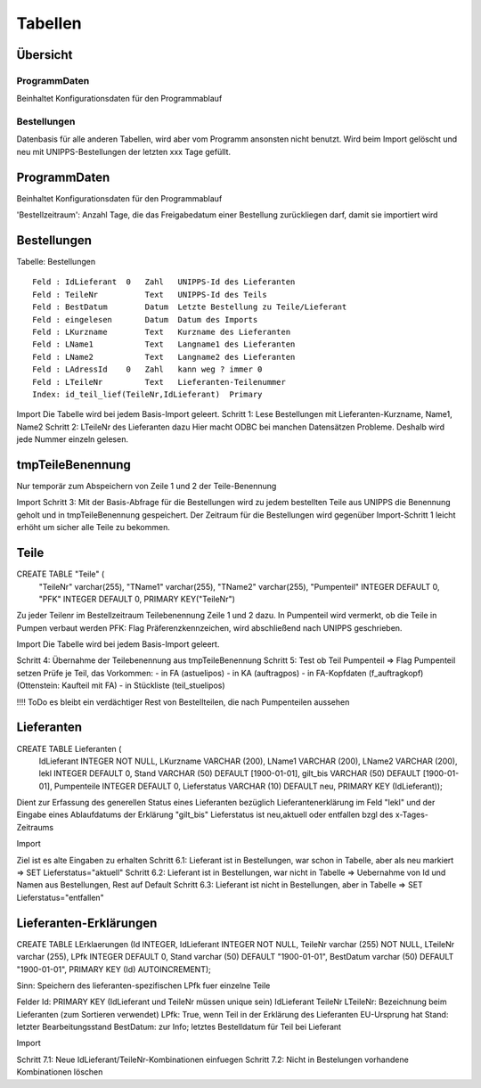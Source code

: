 Tabellen
========

Übersicht
---------

ProgrammDaten
~~~~~~~~~~~~~
Beinhaltet Konfigurationsdaten für den Programmablauf

Bestellungen
~~~~~~~~~~~~~
Datenbasis für alle anderen Tabellen, wird aber vom Programm ansonsten nicht benutzt.
Wird beim Import gelöscht und neu mit UNIPPS-Bestellungen der letzten xxx Tage gefüllt.

ProgrammDaten
-------------
Beinhaltet Konfigurationsdaten für den Programmablauf

'Bestellzeitraum': Anzahl Tage, die das Freigabedatum einer Bestellung zurückliegen darf, damit sie importiert wird


Bestellungen
------------

.. _TabBestellungen:    

Tabelle: Bestellungen

::
 
   Feld : IdLieferant  0   Zahl   UNIPPS-Id des Lieferanten
   Feld : TeileNr          Text   UNIPPS-Id des Teils
   Feld : BestDatum        Datum  Letzte Bestellung zu Teile/Lieferant
   Feld : eingelesen       Datum  Datum des Imports
   Feld : LKurzname        Text   Kurzname des Lieferanten
   Feld : LName1           Text   Langname1 des Lieferanten
   Feld : LName2           Text   Langname2 des Lieferanten
   Feld : LAdressId    0   Zahl   kann weg ? immer 0
   Feld : LTeileNr         Text   Lieferanten-Teilenummer
   Index: id_teil_lief(TeileNr,IdLieferant)  Primary

Import 
Die Tabelle wird bei jedem Basis-Import geleert.
Schritt 1: Lese Bestellungen mit Lieferanten-Kurzname, Name1, Name2
Schritt 2: LTeileNr des Lieferanten dazu
Hier macht ODBC bei manchen Datensätzen Probleme. Deshalb wird jede Nummer einzeln gelesen.

tmpTeileBenennung
-----------------

Nur temporär zum Abspeichern von Zeile 1 und 2 der Teile-Benennung

Import 
Schritt 3: Mit der Basis-Abfrage für die Bestellungen wird zu jedem bestellten Teile aus UNIPPS die Benennung geholt und in tmpTeileBenennung gespeichert. Der Zeitraum für die Bestellungen wird gegenüber Import-Schritt 1 leicht erhöht um sicher alle Teile zu bekommen.

Teile
-----

CREATE TABLE "Teile" (
        "TeileNr"       varchar(255),
        "TName1"        varchar(255),
        "TName2"        varchar(255),
        "Pumpenteil"    INTEGER DEFAULT 0,
        "PFK"   INTEGER  DEFAULT 0,
        PRIMARY KEY("TeileNr")

Zu jeder Teilenr im Bestellzeitraum Teilebenennung Zeile 1 und 2 dazu.
In Pumpenteil wird vermerkt, ob die Teile in Pumpen verbaut werden
PFK: Flag Präferenzkennzeichen, wird abschließend nach UNIPPS geschrieben.


Import 
Die Tabelle wird bei jedem Basis-Import geleert.

Schritt 4: Übernahme der Teilebenennung aus tmpTeileBenennung
Schritt 5: Test ob Teil Pumpenteil => Flag Pumpenteil setzen
Prüfe je Teil, das Vorkommen:
- in FA (astuelipos)
- in KA (auftragpos)
- in FA-Kopfdaten (f_auftragkopf) (Ottenstein: Kaufteil mit FA)
- in Stückliste (teil_stuelipos)


!!!! ToDo es bleibt ein verdächtiger Rest von Bestellteilen, 
die nach Pumpenteilen aussehen


Lieferanten
-----------

CREATE TABLE Lieferanten (
    IdLieferant  INTEGER       NOT NULL,
    LKurzname    VARCHAR (200),
    LName1       VARCHAR (200),
    LName2       VARCHAR (200),
    lekl         INTEGER       DEFAULT 0,
    Stand        VARCHAR (50)  DEFAULT [1900-01-01],
    gilt_bis     VARCHAR (50)  DEFAULT [1900-01-01],
    Pumpenteile  INTEGER       DEFAULT 0,
    Lieferstatus VARCHAR (10)  DEFAULT neu,
    PRIMARY KEY (IdLieferant));


Dient zur Erfassung des generellen Status eines Lieferanten bezüglich Lieferantenerklärung im Feld "lekl" und der Eingabe eines Ablaufdatums  der Erklärung "gilt_bis"
Lieferstatus ist neu,aktuell oder entfallen bzgl des x-Tages-Zeitraums

Import

Ziel ist es alte Eingaben zu erhalten
Schritt 6.1: Lieferant ist in Bestellungen, war schon in Tabelle, aber  als neu markiert => SET Lieferstatus="aktuell"
Schritt 6.2: Lieferant ist in Bestellungen, war nicht in Tabelle => Uebernahme von Id und Namen aus Bestellungen, Rest auf Default 
Schritt 6.3: Lieferant ist nicht in Bestellungen, aber in Tabelle => SET Lieferstatus="entfallen"  

Lieferanten-Erklärungen
-----------------------

CREATE TABLE LErklaerungen (Id INTEGER, IdLieferant INTEGER NOT NULL, TeileNr varchar (255) NOT NULL, LTeileNr varchar (255), LPfk INTEGER DEFAULT 0, Stand varchar (50) DEFAULT "1900-01-01", BestDatum varchar (50) DEFAULT "1900-01-01", PRIMARY KEY (Id) AUTOINCREMENT);

Sinn: Speichern des lieferanten-spezifischen LPfk fuer einzelne Teile

Felder
Id: PRIMARY KEY (IdLieferant und TeileNr müssen unique sein)
IdLieferant
TeileNr
LTeileNr: Bezeichnung beim Lieferanten (zum Sortieren verwendet)
LPfk: True, wenn Teil in der Erklärung des Lieferanten EU-Ursprung hat
Stand: letzter Bearbeitungsstand
BestDatum: zur Info; letztes Bestelldatum für Teil bei Lieferant

Import

Schritt 7.1: Neue IdLieferant/TeileNr-Kombinationen einfuegen
Schritt 7.2: Nicht in Bestelungen vorhandene Kombinationen löschen
